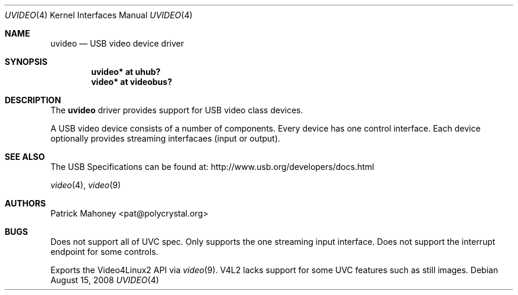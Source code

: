 .\"	$NetBSD: uvideo.4,v 1.1 2008/09/09 01:16:03 jmcneill Exp $
.\"
.\" Copyright (c) 2008 Patrick Mahoney
.\" All rights reserved.
.\"
.\" Redistribution and use in source and binary forms, with or without
.\" modification, are permitted provided that the following conditions
.\" are met:
.\" 1. Redistributions of source code must retain the above copyright
.\"    notice, this list of conditions and the following disclaimer.
.\" 2. Redistributions in binary form must reproduce the above copyright
.\"    notice, this list of conditions and the following disclaimer in the
.\"    documentation and/or other materials provided with the distribution.
.\"
.\" THIS SOFTWARE IS PROVIDED BY THE NETBSD FOUNDATION, INC. AND CONTRIBUTORS
.\" ``AS IS'' AND ANY EXPRESS OR IMPLIED WARRANTIES, INCLUDING, BUT NOT LIMITED
.\" TO, THE IMPLIED WARRANTIES OF MERCHANTABILITY AND FITNESS FOR A PARTICULAR
.\" PURPOSE ARE DISCLAIMED.  IN NO EVENT SHALL THE FOUNDATION OR CONTRIBUTORS
.\" BE LIABLE FOR ANY DIRECT, INDIRECT, INCIDENTAL, SPECIAL, EXEMPLARY, OR
.\" CONSEQUENTIAL DAMAGES (INCLUDING, BUT NOT LIMITED TO, PROCUREMENT OF
.\" SUBSTITUTE GOODS OR SERVICES; LOSS OF USE, DATA, OR PROFITS; OR BUSINESS
.\" INTERRUPTION) HOWEVER CAUSED AND ON ANY THEORY OF LIABILITY, WHETHER IN
.\" CONTRACT, STRICT LIABILITY, OR TORT (INCLUDING NEGLIGENCE OR OTHERWISE)
.\" ARISING IN ANY WAY OUT OF THE USE OF THIS SOFTWARE, EVEN IF ADVISED OF THE
.\" POSSIBILITY OF SUCH DAMAGE.
.\"
.Dd August 15, 2008
.Dt UVIDEO 4
.Os
.Sh NAME
.Nm uvideo
.Nd USB video device driver
.Sh SYNOPSIS
.Cd "uvideo* at uhub?"
.Cd "video* at videobus?"
.Sh DESCRIPTION
The
.Nm
driver provides support for
.Tn USB
video class devices.
.Pp
A
.Tn USB
video device consists of a number of components.  Every device has one
control interface. Each device optionally provides streaming
interfacaes (input or output).
.Sh SEE ALSO
The USB Specifications can be found at:
.Dv http://www.usb.org/developers/docs.html
.Pp
.Xr video 4 ,
.Xr video 9
.Sh AUTHORS
.An Patrick Mahoney Aq pat@polycrystal.org
.Sh BUGS
Does not support all of UVC spec.  Only supports the one streaming input
interface.  Does not support the interrupt endpoint for some controls.
.Pp
Exports the Video4Linux2 API via
.Xr video 9 .
V4L2 lacks support for some UVC features such as still images.
